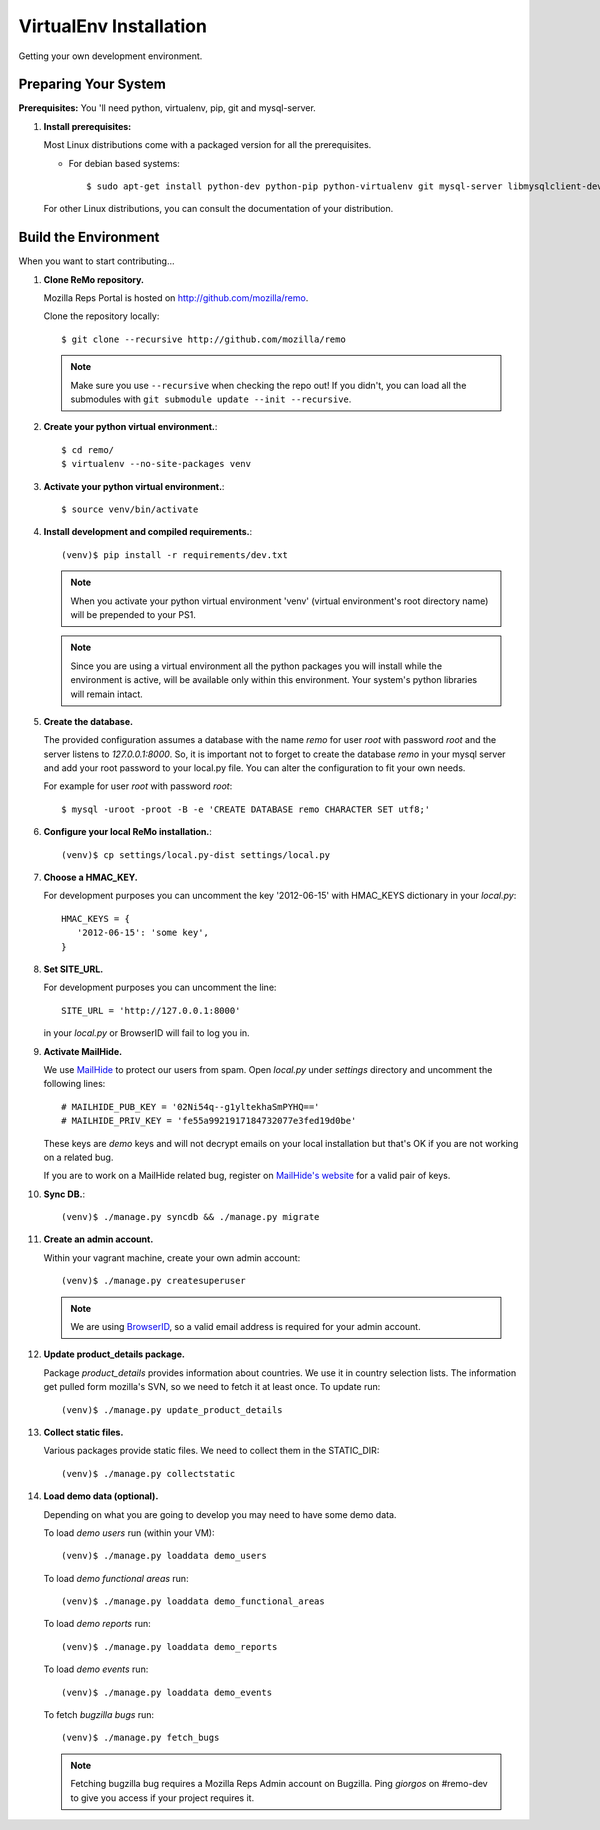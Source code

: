 =======================
VirtualEnv Installation
=======================

Getting your own development environment.

Preparing Your System
---------------------

**Prerequisites:** You 'll need python, virtualenv, pip, git and mysql-server.

#. **Install prerequisites:**

   Most Linux distributions come with a packaged version for all the prerequisites.

   - For debian based systems::

     $ sudo apt-get install python-dev python-pip python-virtualenv git mysql-server libmysqlclient-dev libxslt1.1 libxml2 libxml2-dev

   For other Linux distributions, you can consult the documentation of your distribution.


Build the Environment
---------------------

When you want to start contributing...

#. **Clone ReMo repository.**

   Mozilla Reps Portal is hosted on `<http://github.com/mozilla/remo>`_.

   Clone the repository locally::

     $ git clone --recursive http://github.com/mozilla/remo


   .. note::

      Make sure you use ``--recursive`` when checking the repo out!
      If you didn't, you can load all the submodules with ``git
      submodule update --init --recursive``.


#. **Create your python virtual environment.**::

   $ cd remo/
   $ virtualenv --no-site-packages venv


#. **Activate your python virtual environment.**::

   $ source venv/bin/activate

#. **Install development and compiled requirements.**::

     (venv)$ pip install -r requirements/dev.txt

   .. note::

      When you activate your python virtual environment 'venv'
      (virtual environment's root directory name) will be prepended
      to your PS1.


   .. note::

      Since you are using a virtual environment all the python
      packages you will install while the environment is active,
      will be available only within this environment. Your system's
      python libraries will remain intact.

#. **Create the database.**
   
   The provided configuration assumes a database with the
   name `remo` for user `root` with password `root`
   and the server listens to `127.0.0.1:8000`. 
   So, it is important not to forget to create the database 
   `remo` in your mysql server and add your root password 
   to your local.py file. You can alter the configuration 
   to fit your own needs.

   For example for user `root` with password `root`::

   $ mysql -uroot -proot -B -e 'CREATE DATABASE remo CHARACTER SET utf8;'

#. **Configure your local ReMo installation.**::

     (venv)$ cp settings/local.py-dist settings/local.py

#. **Choose a HMAC_KEY.**

   For development purposes you can uncomment the key '2012-06-15'
   with HMAC_KEYS dictionary in your *local.py*::

    HMAC_KEYS = {
       '2012-06-15': 'some key',
    }


#. **Set SITE_URL.**

   For development purposes you can uncomment the line::

     SITE_URL = 'http://127.0.0.1:8000'

   in your *local.py* or BrowserID will fail to log you in.

#. **Activate MailHide.**

   We use `MailHide
   <https://developers.google.com/recaptcha/docs/mailhideapi>`_ to
   protect our users from spam. Open `local.py` under `settings`
   directory and uncomment the following lines::

     # MAILHIDE_PUB_KEY = '02Ni54q--g1yltekhaSmPYHQ=='
     # MAILHIDE_PRIV_KEY = 'fe55a9921917184732077e3fed19d0be'

   These keys are `demo` keys and will not decrypt emails on your
   local installation but that's OK if you are not working on a
   related bug.

   If you are to work on a MailHide related bug, register on
   `MailHide's website
   <http://www.google.com/recaptcha/mailhide/apikey>`_ for a valid
   pair of keys.


#. **Sync DB.**::

     (venv)$ ./manage.py syncdb && ./manage.py migrate


#. **Create an admin account.**

   Within your vagrant machine, create your own admin account::

    (venv)$ ./manage.py createsuperuser


   .. note::

      We are using `BrowserID <http://browserid.org>`_, so a valid
      email address is required for your admin account.


#. **Update product_details package.**

   Package `product_details` provides information about countries. We
   use it in country selection lists. The information get pulled form
   mozilla's SVN, so we need to fetch it at least once. To update run::

     (venv)$ ./manage.py update_product_details


#. **Collect static files.**

   Various packages provide static files. We need to collect them in
   the STATIC_DIR::

     (venv)$ ./manage.py collectstatic


#. **Load demo data (optional).**

   Depending on what you are going to develop you may need to have
   some demo data.

   To load *demo users* run (within your VM)::

     (venv)$ ./manage.py loaddata demo_users

   To load *demo functional areas* run::

     (venv)$ ./manage.py loaddata demo_functional_areas

   To load *demo reports* run::

     (venv)$ ./manage.py loaddata demo_reports

   To load *demo events* run::

     (venv)$ ./manage.py loaddata demo_events

   To fetch *bugzilla bugs* run::

     (venv)$ ./manage.py fetch_bugs

   .. note::

      Fetching bugzilla bug requires a Mozilla Reps Admin account on
      Bugzilla. Ping `giorgos` on #remo-dev to give you access if
      your project requires it.
